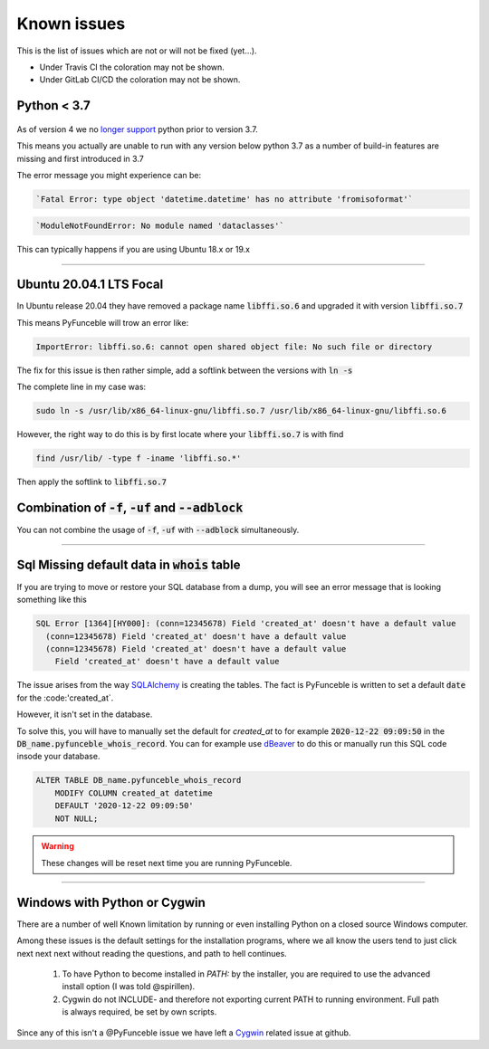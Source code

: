 Known issues
============

This is the list of issues which are not or will not be fixed (yet...).

* Under Travis CI the coloration may not be shown.
* Under GitLab CI/CD the coloration may not be shown.


Python < 3.7
^^^^^^^^^^^^

    .. versionchanged:: 4.0.0

As of version 4 we no `longer support <../installation/index.html#python-3-7-0>`_
python prior to version 3.7.

This means you actually are unable to run with any version below python 3.7
as a number of build-in features are missing and first introduced in 3.7

The error message you might experience can be:

.. code-block::

    `Fatal Error: type object 'datetime.datetime' has no attribute 'fromisoformat'`

.. code-block::

    `ModuleNotFoundError: No module named 'dataclasses'`

This can typically happens if you are using Ubuntu 18.x or 19.x

------


.. sectionauthor:: @spirillen

Ubuntu 20.04.1 LTS Focal
^^^^^^^^^^^^^^^^^^^^^^^^

.. versionadded:: 3.2.0

In Ubuntu release 20.04 they have removed a package name
:code:`libffi.so.6` and upgraded it with version :code:`libffi.so.7`

This means PyFunceble will trow an error like:

.. code-block:: console

    ImportError: libffi.so.6: cannot open shared object file: No such file or directory

The fix for this issue is then rather simple, add a softlink between the
versions with :code:`ln -s`

The complete line in my case was:

.. code-block:: console

    sudo ln -s /usr/lib/x86_64-linux-gnu/libffi.so.7 /usr/lib/x86_64-linux-gnu/libffi.so.6

However, the right way to do this is by first locate where your
:code:`libffi.so.7` is with find

.. code-block:: console

    find /usr/lib/ -type f -iname 'libffi.so.*'

Then apply the softlink to :code:`libffi.so.7`


Combination of :code:`-f`, :code:`-uf` and :code:`--adblock`
^^^^^^^^^^^^^^^^^^^^^^^^^^^^^^^^^^^^^^^^^^^^^^^^^^^^^^^^^^^^

You can not combine the usage of :code:`-f`, :code:`-uf` with :code:`--adblock`
simultaneously.

------


.. sectionauthor:: @spirillen


Sql Missing default data in :code:`whois` table
^^^^^^^^^^^^^^^^^^^^^^^^^^^^^^^^^^^^^^^^^^^^^^^

.. versionadded:: 4.0.0

If you are trying to move or restore your SQL database from a dump, you
will see an error message that is looking something like this

.. code-block:: SQL

    SQL Error [1364][HY000]: (conn=12345678) Field 'created_at' doesn't have a default value
      (conn=12345678) Field 'created_at' doesn't have a default value
      (conn=12345678) Field 'created_at' doesn't have a default value
        Field 'created_at' doesn't have a default value

The issue arises from the way `SQLAlchemy`_ is creating the tables. The
fact is PyFunceble is written to set a default :code:`date` for the
:code:'created_at`.

However, it isn't set in the database.

To solve this, you will have to manually set the default for `created_at`
to for example :code:`2020-12-22 09:09:50` in the
:code:`DB_name.pyfunceble_whois_record`. You can for example use dBeaver_
to do this or manually run this SQL code insode your database.

.. code-block:: sql

    ALTER TABLE DB_name.pyfunceble_whois_record
        MODIFY COLUMN created_at datetime
        DEFAULT '2020-12-22 09:09:50'
        NOT NULL;

.. warning::

    These changes will be reset next time you are running PyFunceble.


.. External links

.. _SQLAlchemy: https://www.sqlalchemy.org/

.. _dBeaver: https://dbeaver.io/

------


.. sectionauthor:: @spirillen


Windows with Python or Cygwin
^^^^^^^^^^^^^^^^^^^^^^^^^^^^^

.. versionadded:: all

There are a number of well Known limitation by running or even installing Python
on a closed source Windows computer.

Among these issues is the default settings for the installation programs,
where we all know the users tend to just click next next next without reading
the questions, and path to hell continues.

  1. To have Python to become installed in `PATH:` by the installer, you are
     required to use the advanced install option (I was told @spirillen).

  2. Cygwin do not INCLUDE- and therefore not exporting current PATH to running
     environment. Full path is always required, be set by own scripts.

Since any of this isn't a @PyFunceble issue we have left a Cygwin_ related
issue at github.

.. _Cygwin: https://github.com/funilrys/PyFunceble/issues/127
